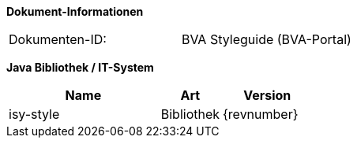 *Dokument-Informationen*

|====
|Dokumenten-ID:| BVA Styleguide (BVA-Portal)
|====

*Java Bibliothek / IT-System*

[cols="5,2,3",options="header"]
|====
|Name |Art |Version
|isy-style |Bibliothek |{revnumber}
|====

// Page break
<<<